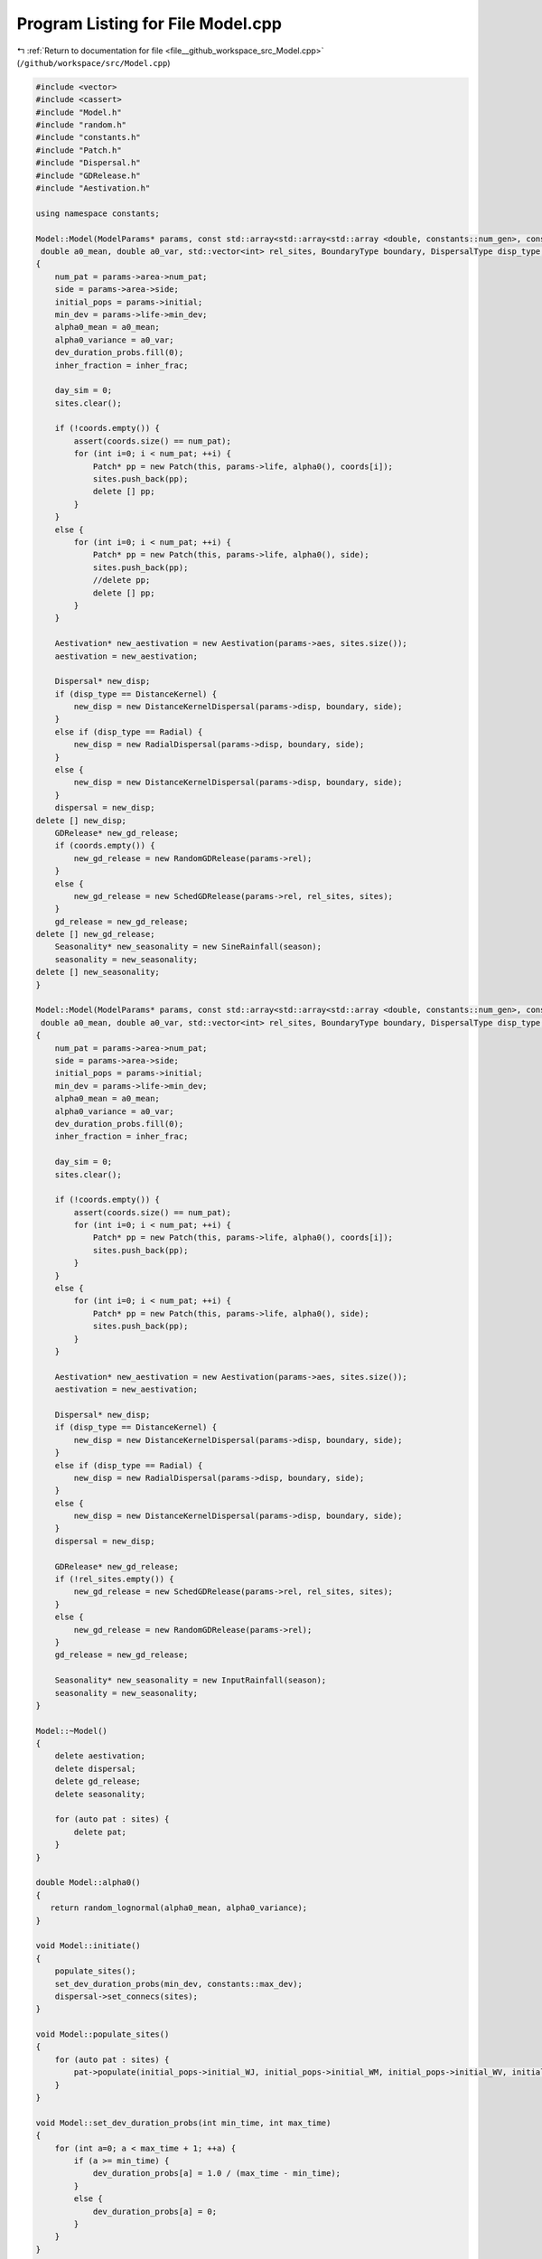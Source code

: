 
.. _program_listing_file__github_workspace_src_Model.cpp:

Program Listing for File Model.cpp
==================================

|exhale_lsh| :ref:`Return to documentation for file <file__github_workspace_src_Model.cpp>` (``/github/workspace/src/Model.cpp``)

.. |exhale_lsh| unicode:: U+021B0 .. UPWARDS ARROW WITH TIP LEFTWARDS

.. code-block:: cpp

   #include <vector>
   #include <cassert>
   #include "Model.h"
   #include "random.h"
   #include "constants.h"
   #include "Patch.h"
   #include "Dispersal.h"
   #include "GDRelease.h"
   #include "Aestivation.h"
   
   using namespace constants;
   
   Model::Model(ModelParams* params, const std::array<std::array<std::array <double, constants::num_gen>, constants::num_gen>, constants::num_gen> &inher_frac, SineRainfallParams* season,
    double a0_mean, double a0_var, std::vector<int> rel_sites, BoundaryType boundary, DispersalType disp_type, std::vector<Point> coords)
   {
       num_pat = params->area->num_pat;
       side = params->area->side;
       initial_pops = params->initial;
       min_dev = params->life->min_dev;
       alpha0_mean = a0_mean;
       alpha0_variance = a0_var;
       dev_duration_probs.fill(0);
       inher_fraction = inher_frac;
   
       day_sim = 0;
       sites.clear();
   
       if (!coords.empty()) {
           assert(coords.size() == num_pat);
           for (int i=0; i < num_pat; ++i) {
               Patch* pp = new Patch(this, params->life, alpha0(), coords[i]);
               sites.push_back(pp);
               delete [] pp;
           }
       }
       else {
           for (int i=0; i < num_pat; ++i) {
               Patch* pp = new Patch(this, params->life, alpha0(), side);
               sites.push_back(pp);
               //delete pp;
               delete [] pp;
           }
       }
   
       Aestivation* new_aestivation = new Aestivation(params->aes, sites.size());
       aestivation = new_aestivation;
   
       Dispersal* new_disp;
       if (disp_type == DistanceKernel) {
           new_disp = new DistanceKernelDispersal(params->disp, boundary, side);
       }
       else if (disp_type == Radial) {
           new_disp = new RadialDispersal(params->disp, boundary, side);
       }
       else {
           new_disp = new DistanceKernelDispersal(params->disp, boundary, side);
       }
       dispersal = new_disp;
   delete [] new_disp;
       GDRelease* new_gd_release;
       if (coords.empty()) {
           new_gd_release = new RandomGDRelease(params->rel);
       }
       else {
           new_gd_release = new SchedGDRelease(params->rel, rel_sites, sites);
       }
       gd_release = new_gd_release;
   delete [] new_gd_release;
       Seasonality* new_seasonality = new SineRainfall(season);
       seasonality = new_seasonality;
   delete [] new_seasonality;
   }
   
   Model::Model(ModelParams* params, const std::array<std::array<std::array <double, constants::num_gen>, constants::num_gen>, constants::num_gen> &inher_frac, InputRainfallParams *season,
    double a0_mean, double a0_var, std::vector<int> rel_sites, BoundaryType boundary, DispersalType disp_type, std::vector<Point> coords)
   {
       num_pat = params->area->num_pat;
       side = params->area->side;
       initial_pops = params->initial;
       min_dev = params->life->min_dev;
       alpha0_mean = a0_mean;
       alpha0_variance = a0_var;
       dev_duration_probs.fill(0);
       inher_fraction = inher_frac;
   
       day_sim = 0;
       sites.clear();
   
       if (!coords.empty()) {
           assert(coords.size() == num_pat);
           for (int i=0; i < num_pat; ++i) {
               Patch* pp = new Patch(this, params->life, alpha0(), coords[i]);
               sites.push_back(pp);
           }
       }
       else {
           for (int i=0; i < num_pat; ++i) {
               Patch* pp = new Patch(this, params->life, alpha0(), side);
               sites.push_back(pp);
           }
       }
   
       Aestivation* new_aestivation = new Aestivation(params->aes, sites.size());
       aestivation = new_aestivation;
   
       Dispersal* new_disp;
       if (disp_type == DistanceKernel) {
           new_disp = new DistanceKernelDispersal(params->disp, boundary, side);
       }
       else if (disp_type == Radial) {
           new_disp = new RadialDispersal(params->disp, boundary, side);
       }
       else {
           new_disp = new DistanceKernelDispersal(params->disp, boundary, side);
       }
       dispersal = new_disp;
   
       GDRelease* new_gd_release;
       if (!rel_sites.empty()) {
           new_gd_release = new SchedGDRelease(params->rel, rel_sites, sites);
       }
       else {
           new_gd_release = new RandomGDRelease(params->rel);
       }
       gd_release = new_gd_release;
   
       Seasonality* new_seasonality = new InputRainfall(season);
       seasonality = new_seasonality;
   }
   
   Model::~Model() 
   {
       delete aestivation;
       delete dispersal;
       delete gd_release;
       delete seasonality;
       
       for (auto pat : sites) {
           delete pat;
       }
   }
   
   double Model::alpha0() 
   {
      return random_lognormal(alpha0_mean, alpha0_variance);
   }
   
   void Model::initiate()
   {
       populate_sites();
       set_dev_duration_probs(min_dev, constants::max_dev);
       dispersal->set_connecs(sites); 
   }
   
   void Model::populate_sites() 
   {
       for (auto pat : sites) {
           pat->populate(initial_pops->initial_WJ, initial_pops->initial_WM, initial_pops->initial_WV, initial_pops->initial_WF);
       }
   }
    
   void Model::set_dev_duration_probs(int min_time, int max_time) 
   {
       for (int a=0; a < max_time + 1; ++a) {
           if (a >= min_time) {
               dev_duration_probs[a] = 1.0 / (max_time - min_time);
           }
           else {
               dev_duration_probs[a] = 0;
           }
       }
   }
   
   void Model::run(int day)
   {
       day_sim = day; // used later for seasonality
       gd_release->release_gene_drive(day, sites);
       if (day > 0) {
           run_step(day);
       }
   }
   
   void Model::run_step(int day) 
   {
       juv_get_older();
       adults_die();
       virgins_mate();
       dispersal->adults_disperse(sites);
       lay_eggs();
       juv_eclose();
       if (aestivation->is_hide_time(day)) aestivation->hide(sites);
       if (aestivation->is_wake_time(day)) aestivation->wake(day, sites);
   }
   
   long long int Model::calculate_tot_J()
   {
       long long int tot_J = 0;
       for (auto pat : sites) {
           tot_J += pat->calculate_tot_J();
       }
       return tot_J;
   }
    
   long long int Model::calculate_tot_M()
   {
       long long int tot_M = 0;
       for (auto pat : sites) {
           tot_M += pat->calculate_tot_M();
       }
       return tot_M;
   }
   
   long long int Model::calculate_tot_V()
   {
       long long int tot_V = 0;
       for (auto pat : sites) {
           tot_V += pat->calculate_tot_V();
       }
       return tot_V;
   }
   
   long long int Model::calculate_tot_F()
   {
       long long int tot_F = 0;
       for (auto pat : sites) {
           tot_F += pat->calculate_tot_F();
       }
       return tot_F;
   }
   
   std::array<long long int, constants::num_gen> Model::calculate_tot_M_gen() 
   {
       std::array<long long int, constants::num_gen> tot_M_gen;
       tot_M_gen.fill(0);
       for (auto pat : sites) {
           std::array<long long int, constants::num_gen> m_pat = pat->get_M();
           for (int i = 0; i < constants::num_gen; ++i) {
               tot_M_gen[i] += m_pat[i];
           }
       }
       return tot_M_gen;
   }
   
   std::vector<Patch*> Model::get_sites() const
   {
       return sites;
   }
   
   int Model::get_day() const
   {
       return day_sim;
   }
   
   double Model::get_alpha(double alpha0)
   {
       double alpha = seasonality->alpha(day_sim, alpha0);
       return alpha;
   }
   
   void Model::juv_get_older() 
   {
       for (auto pat : sites) {
           pat->juv_get_older();
       }
   }
   
   void Model::adults_die()
   {
       for (auto pat : sites) {
           pat->adults_die();
       }
   }
   
   void Model::virgins_mate() 
   {
       for (auto pat : sites) {
           pat->virgins_mate();
       }
   }
   
   void Model::lay_eggs()
   {
       for (auto pat : sites) {
           pat->lay_eggs(inher_fraction, dev_duration_probs);
       }
   }
   
   void Model::juv_eclose()
   {
       for (auto pat : sites) {
           pat->juv_eclose();
       }
   }
